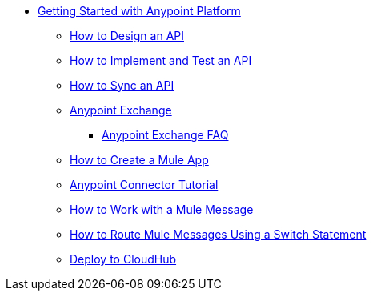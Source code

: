 // Getting Started with Anypoint Platform ToC


* link:/getting-started/[Getting Started with Anypoint Platform]
** link:/getting-started/design-an-api[How to Design an API]
** link:/getting-started/implement-and-test[How to Implement and Test an API]
** link:/getting-started/sync-api-apisync[How to Sync an API]
** link:/getting-started/anypoint-exchange[Anypoint Exchange]
*** link:/getting-started/exchange-faq[Anypoint Exchange FAQ]
** link:/getting-started/build-a-hello-world-application[How to Create a Mule App]
** link:/getting-started/anypoint-connector[Anypoint Connector Tutorial]
** link:/getting-started/mule-message[How to Work with a Mule Message]
** link:/getting-started/content-based-routing[How to Route Mule Messages Using a Switch Statement]
** link:/getting-started/deploy-to-cloudhub[Deploy to CloudHub]
